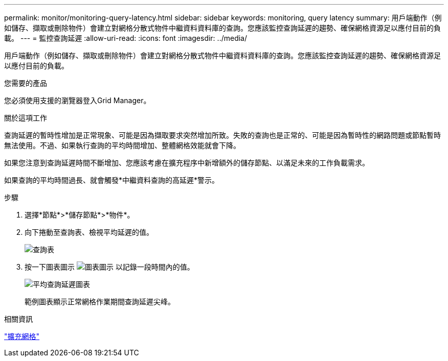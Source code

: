 ---
permalink: monitor/monitoring-query-latency.html 
sidebar: sidebar 
keywords: monitoring, query latency 
summary: 用戶端動作（例如儲存、擷取或刪除物件）會建立對網格分散式物件中繼資料資料庫的查詢。您應該監控查詢延遲的趨勢、確保網格資源足以應付目前的負載。 
---
= 監控查詢延遲
:allow-uri-read: 
:icons: font
:imagesdir: ../media/


[role="lead"]
用戶端動作（例如儲存、擷取或刪除物件）會建立對網格分散式物件中繼資料資料庫的查詢。您應該監控查詢延遲的趨勢、確保網格資源足以應付目前的負載。

.您需要的產品
您必須使用支援的瀏覽器登入Grid Manager。

.關於這項工作
查詢延遲的暫時性增加是正常現象、可能是因為擷取要求突然增加所致。失敗的查詢也是正常的、可能是因為暫時性的網路問題或節點暫時無法使用。不過、如果執行查詢的平均時間增加、整體網格效能就會下降。

如果您注意到查詢延遲時間不斷增加、您應該考慮在擴充程序中新增額外的儲存節點、以滿足未來的工作負載需求。

如果查詢的平均時間過長、就會觸發*中繼資料查詢的高延遲*警示。

.步驟
. 選擇*節點*>*儲存節點*>*物件*。
. 向下捲動至查詢表、檢視平均延遲的值。
+
image::../media/queries_table.png[查詢表]

. 按一下圖表圖示 image:../media/icon_chart_new.gif["圖表圖示"] 以記錄一段時間內的值。
+
image::../media/average_query_latency_chart.png[平均查詢延遲圖表]

+
範例圖表顯示正常網格作業期間查詢延遲尖峰。



.相關資訊
link:../expand/index.html["擴充網格"]
